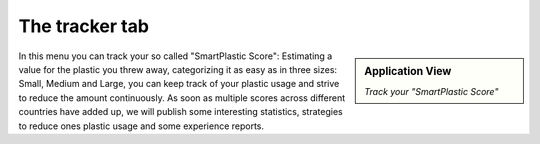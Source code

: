 The tracker tab
===============

.. sidebar:: Application View

    .. image:: /resources/screens_app/tracker.jpeg
        :alt: App Tracker Screenshot

    *Track your "SmartPlastic Score"*

In this menu you can track your so called "SmartPlastic Score": Estimating a value for the plastic you
threw away, categorizing it as easy as in three sizes: Small, Medium and Large, you can keep track of
your plastic usage and strive to reduce the amount continuously. As soon as multiple scores across
different countries have added up, we will publish some interesting statistics, strategies to reduce
ones plastic usage and some experience reports.
